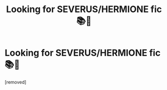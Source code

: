 #+TITLE: Looking for SEVERUS/HERMIONE fic📚💚

* Looking for SEVERUS/HERMIONE fic📚💚
:PROPERTIES:
:Score: 1
:DateUnix: 1574935273.0
:DateShort: 2019-Nov-28
:FlairText: Recommendation
:END:
[removed]

